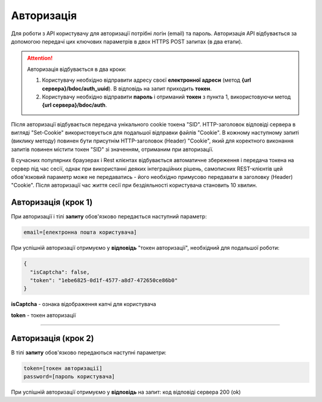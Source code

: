 ######################
**Авторизація**
######################

Для роботи з API користувачу для авторизації потрібні логін (email) та пароль.
Авторизація API відбувається за допомогою передачі цих ключових параметрів в двох HTTPS POST запитах (в два етапи).

.. attention:: Авторизація відбувається в два кроки:

    1) Користувачу необхідно відправити адресу своєї **електронної адреси** (метод **{url сервера}/bdoc/auth_uuid**). В відповідь на запит приходить **токен**.

    2) Користувачу необхідно відправити **пароль** і отриманий **токен** з пункта 1, використовуючи метод **{url сервера}/bdoc/auth**.

Після авторизації відбувається передача унікального cookie токена "SID". HTTP-заголовок відповіді сервера в вигляді "Set-Cookie" використовується для подальшої відправки файлів "Cookie".
В кожному наступному запиті (виклику методу) повинен бути присутнім HTTP-заголовок (Header) "Cookie", який для коректного виконання запитів повинен містити токен "SID" зі значенням, отриманим при авторизації.

В сучасних популярних браузерах і Rest клієнтах відбувається автоматичне збереження і передача токена на сервер під час сесії, однак при використанні деяких інтеграційних рішень, самописних REST-клієнтів цей обов'язковий параметр може не передаватись - його необхідно примусово передавати в заголовку (Header) "Cookie". Після авторизації час життя сесії при бездіяльності користувача становить 10 хвилин.

**Авторизація (крок 1)**
===========================

+--------------------------------------------------------------+-------------------------------------------------------------------------+
|                       **Метод запиту**                       |                              **HTTPS POST**                              |
+==============================================================+=========================================================================+
| **Content-Type**                                             | multipart/form-data (елементи запиту передаются в інтерфейсі form-data) |
+--------------------------------------------------------------+-------------------------------------------------------------------------+
| **URL запиту**                                               |   **https://doc.edin.ua/bdoc/auth_uuid**                                |
+--------------------------------------------------------------+-------------------------------------------------------------------------+
| **Параметри, що передаються в URL (разом з адресою методу)** | -//-                                                                    |
+--------------------------------------------------------------+-------------------------------------------------------------------------+

При авторизації і тілі **запиту** обов'язково передається наступний параметр:

.. code:: ruby

  email=[електронна пошта користувача]

При успішній авторизації отримуємо у **відповідь** "токен авторизації", необхідний для подальшої роботи:

.. code:: ruby

  {
    "isCaptcha": false,
    "token": "1ebe6825-0d1f-4577-a8d7-472650ce86b0"
  }

**isCaptcha**	- ознака відображення капчі для користувача

**token** - токен авторизації

--------------

**Авторизація (крок 2)**
===========================

+--------------------------------------------------------------+-------------------------------------------------------------------------+
|                       **Метод запиту**                       |                              **HTTPS POST**                              |
+==============================================================+=========================================================================+
| **Content-Type**                                             | multipart/form-data (елементи запиту передаются в інтерфейсі form-data) |
+--------------------------------------------------------------+-------------------------------------------------------------------------+
| **URL запиту**                                               |   **https://doc.edin.ua/bdoc/auth**                                     |
+--------------------------------------------------------------+-------------------------------------------------------------------------+
| **Параметри, що передаються в URL (разом з адресою методу)** | -//-                                                                    |
+--------------------------------------------------------------+-------------------------------------------------------------------------+

В тілі **запиту** обов'язково передаються наступні параметри:

.. code:: ruby

  token=[токен авторизації]
  password=[пароль користувача]

При успішній авторизації отримуємо у **відповідь** на запит: код відповіді сервера 200 (ok)






